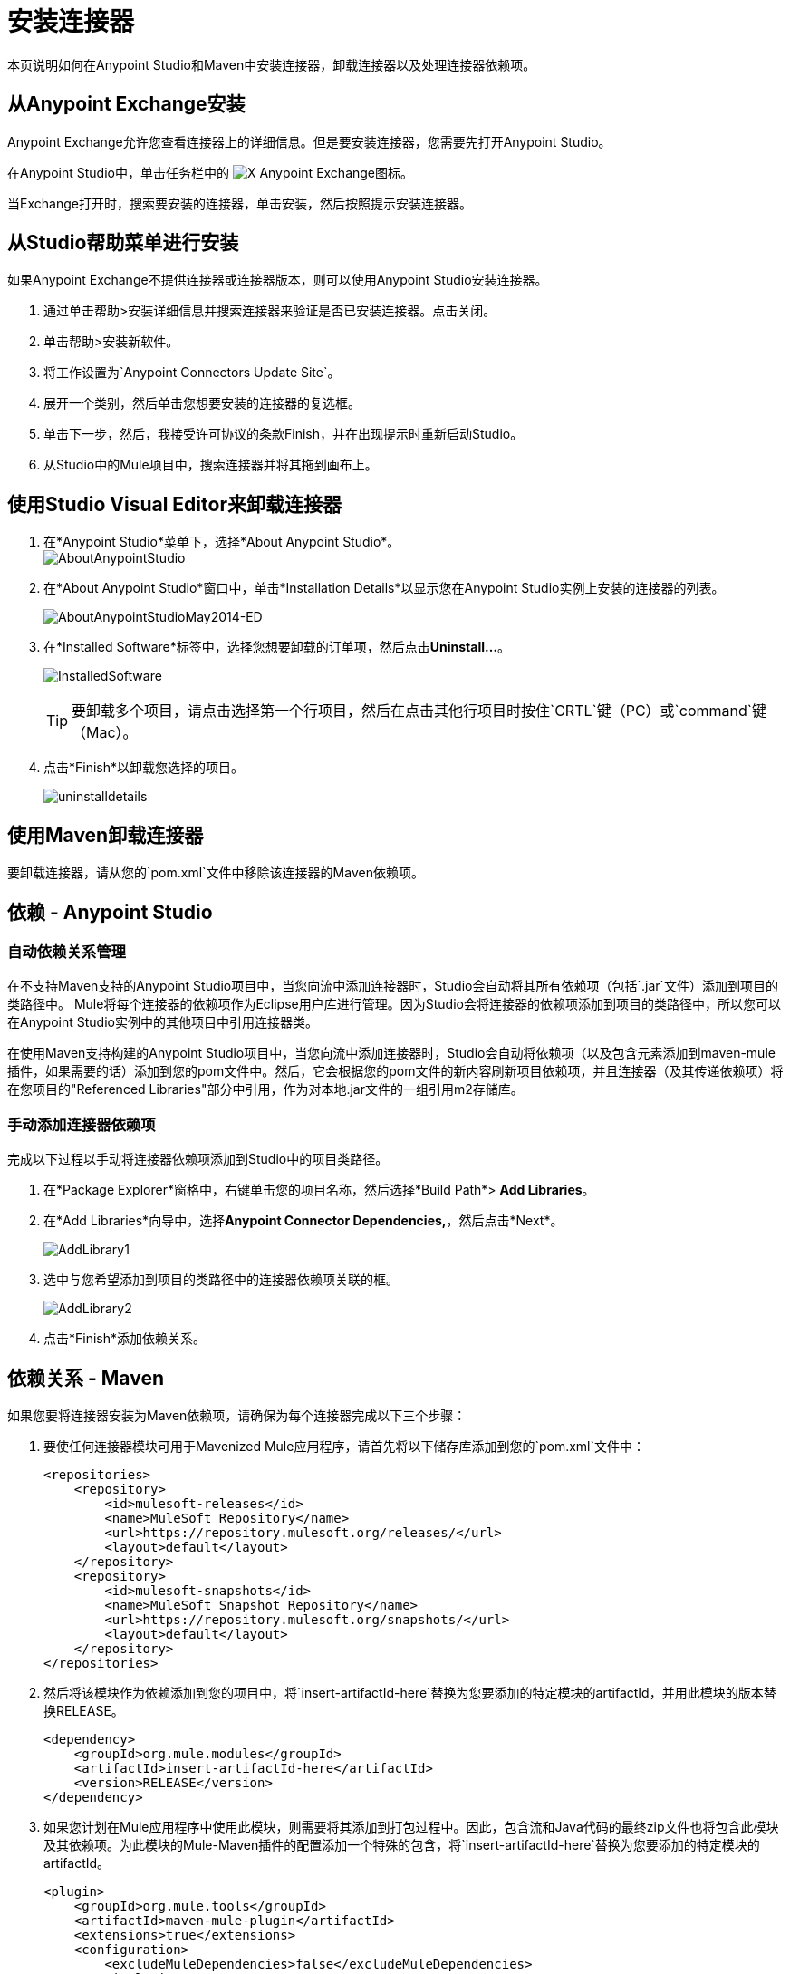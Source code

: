 = 安装连接器
:keywords: mule, studio, enterprise, connectors, install connectors, maven, exchange

本页说明如何在Anypoint Studio和Maven中安装连接器，卸载连接器以及处理连接器依赖项。

== 从Anypoint Exchange安装

Anypoint Exchange允许您查看连接器上的详细信息。但是要安装连接器，您需要先打开Anypoint Studio。

在Anypoint Studio中，单击任务栏中的 image:exchange-icon-in-studio.png[X] Anypoint Exchange图标。

当Exchange打开时，搜索要安装的连接器，单击安装，然后按照提示安装连接器。

== 从Studio帮助菜单进行安装

如果Anypoint Exchange不提供连接器或连接器版本，则可以使用Anypoint Studio安装连接器。

. 通过单击帮助>安装详细信息并搜索连接器来验证是否已安装连接器。点击关闭。
. 单击帮助>安装新软件。
. 将工作设置为`Anypoint Connectors Update Site`。
. 展开一个类别，然后单击您想要安装的连接器的复选框。
. 单击下一步，然后，我接受许可协议的条款Finish，并在出现提示时重新启动Studio。
. 从Studio中的Mule项目中，搜索连接器并将其拖到画布上。


== 使用Studio Visual Editor来卸载连接器

. 在*Anypoint Studio*菜单下，选择*About Anypoint Studio*。 +
image:AboutAnypointStudio.png[AboutAnypointStudio]

. 在*About Anypoint Studio*窗口中，单击*Installation Details*以显示您在Anypoint Studio实例上安装的连接器的列表。
+
image:AboutAnypointStudioMay2014-ed.png[AboutAnypointStudioMay2014-ED]

. 在*Installed Software*标签中，选择您想要卸载的订单项，然后点击**Uninstall…**。
+
image:InstalledSoftware.png[InstalledSoftware]
[TIP]
要卸载多个项目，请点击选择第一个行项目，然后在点击其他行项目时按住`CRTL`键（PC）或`command`键（Mac）。
. 点击*Finish*以卸载您选择的项目。
+
image:uninstalldetails.png[uninstalldetails]

== 使用Maven卸载连接器

要卸载连接器，请从您的`pom.xml`文件中移除该连接器的Maven依赖项。


== 依赖 -  Anypoint Studio


=== 自动依赖关系管理

在不支持Maven支持的Anypoint Studio项目中，当您向流中添加连接器时，Studio会自动将其所有依赖项（包括`.jar`文件）添加到项目的类路径中。 Mule将每个连接器的依赖项作为Eclipse用户库进行管理。因为Studio会将连接器的依赖项添加到项目的类路径中，所以您可以在Anypoint Studio实例中的其他项目中引用连接器类。

在使用Maven支持构建的Anypoint Studio项目中，当您向流中添加连接器时，Studio会自动将依赖项（以及包含元素添加到maven-mule插件，如果需要的话）添加到您的pom文件中。然后，它会根据您的pom文件的新内容刷新项目依赖项，并且连接器（及其传递依赖项）将在您项目的"Referenced Libraries"部分中引用，作为对本地.jar文件的一组引用m2存储库。


=== 手动添加连接器依赖项

完成以下过程以手动将连接器依赖项添加到Studio中的项目类路径。

. 在*Package Explorer*窗格中，右键单击您的项目名称，然后选择*Build Path*> *Add Libraries*。
. 在*Add Libraries*向导中，选择**Anypoint Connector Dependencies,**，然后点击*Next*。
+
image:AddLibrary1.png[AddLibrary1]

. 选中与您希望添加到项目的类路径中的连接器依赖项关联的框。
+
image:AddLibrary2.png[AddLibrary2]

. 点击*Finish*添加依赖关系。

== 依赖关系 -  Maven


如果您要将连接器安装为Maven依赖项，请确保为每个连接器完成以下三个步骤：

. 要使任何连接器模块可用于Mavenized Mule应用程序，请首先将以下储存库添加到您的`pom.xml`文件中：
+
[source, xml, linenums]
----
<repositories>
    <repository>
        <id>mulesoft-releases</id>
        <name>MuleSoft Repository</name>
        <url>https://repository.mulesoft.org/releases/</url>
        <layout>default</layout>
    </repository>
    <repository>
        <id>mulesoft-snapshots</id>
        <name>MuleSoft Snapshot Repository</name>
        <url>https://repository.mulesoft.org/snapshots/</url>
        <layout>default</layout>
    </repository>
</repositories>
----
+
. 然后将该模块作为依赖添加到您的项目中，将`insert-artifactId-here`替换为您要添加的特定模块的artifactId，并用此模块的版本替换RELEASE。
+
[source, xml, linenums]
----
<dependency>
    <groupId>org.mule.modules</groupId>
    <artifactId>insert-artifactId-here</artifactId>
    <version>RELEASE</version>
</dependency>
----
+
. 如果您计划在Mule应用程序中使用此模块，则需要将其添加到打包过程中。因此，包含流和Java代码的最终zip文件也将包含此模块及其依赖项。为此模块的Mule-Maven插件的配置添加一个特殊的包含，将`insert-artifactId-here`替换为您要添加的特定模块的artifactId。
+
[source, xml, linenums]
----
<plugin>
    <groupId>org.mule.tools</groupId>
    <artifactId>maven-mule-plugin</artifactId>
    <extensions>true</extensions>
    <configuration>
        <excludeMuleDependencies>false</excludeMuleDependencies>
        <inclusions>
            <inclusion>
                <groupId>org.mule.modules</groupId>
                <artifactId>insert-artifactId-here</artifactId>
            </inclusion>
        </inclusions>
    </configuration>
</plugin>
----


== 另请参阅

* 详细了解如何使用 link:/mule-user-guide/v/3.6/anypoint-connectors[Anypoint连接器]。
* 在https://www.anypoint.mulesoft.com/exchange/[Anypoint Exchange]中查看完整的连接器专用文档，包括视频演示和完整的代码示例。
* 了解如何使用 link:/anypoint-connector-devkit/v/3.6[Anypoint连接器DevKit]构建您自己的Mule扩展程序。
* 了解如何 link:/mule-user-guide/v/3.6/working-with-multiple-versions-of-connectors[使用多个版本的连接器]。
